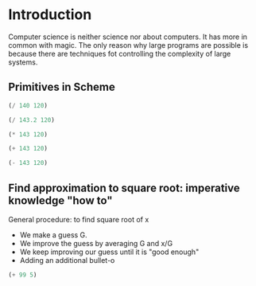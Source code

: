 * Introduction
Computer science is neither science nor about computers. It has more in common with magic.
The only reason why large programs are possible is because there are techniques fot controlling the complexity of large systems.
** Primitives in Scheme
#+begin_src scheme
(/ 140 120)
#+end_src
#+RESULTS:
: 7/6
#+begin_src scheme
(/ 143.2 120)
#+end_src
#+RESULTS:
: 1.1933333333333331
#+begin_src scheme
(* 143 120)
#+end_src
#+RESULTS:
: 17160
#+begin_src scheme
(+ 143 120)
#+end_src
#+RESULTS:
: 263
#+begin_src scheme
(- 143 120)
#+end_src
#+RESULTS:
: 23

** Find approximation to square root: imperative knowledge "how to"
General procedure: to find square root of x
- We make a guess G.
- We improve the guess by averaging G and x/G
- We keep improving our guess until it is "good enough"
- Adding an additional bullet-o
#+begin_src scheme
(+ 99 5)
#+end_src
